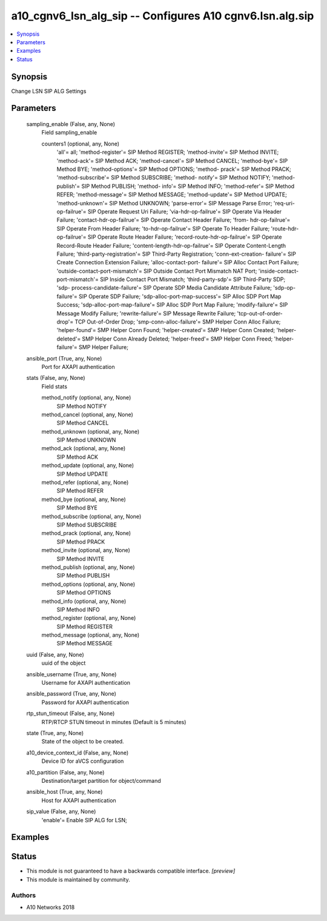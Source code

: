 .. _a10_cgnv6_lsn_alg_sip_module:


a10_cgnv6_lsn_alg_sip -- Configures A10 cgnv6.lsn.alg.sip
=========================================================

.. contents::
   :local:
   :depth: 1


Synopsis
--------

Change LSN SIP ALG Settings






Parameters
----------

  sampling_enable (False, any, None)
    Field sampling_enable


    counters1 (optional, any, None)
      'all'= all; 'method-register'= SIP Method REGISTER; 'method-invite'= SIP Method INVITE; 'method-ack'= SIP Method ACK; 'method-cancel'= SIP Method CANCEL; 'method-bye'= SIP Method BYE; 'method-options'= SIP Method OPTIONS; 'method- prack'= SIP Method PRACK; 'method-subscribe'= SIP Method SUBSCRIBE; 'method- notify'= SIP Method NOTIFY; 'method-publish'= SIP Method PUBLISH; 'method- info'= SIP Method INFO; 'method-refer'= SIP Method REFER; 'method-message'= SIP Method MESSAGE; 'method-update'= SIP Method UPDATE; 'method-unknown'= SIP Method UNKNOWN; 'parse-error'= SIP Message Parse Error; 'req-uri-op-failrue'= SIP Operate Request Uri Failure; 'via-hdr-op-failrue'= SIP Operate Via Header Failure; 'contact-hdr-op-failrue'= SIP Operate Contact Header Failure; 'from- hdr-op-failrue'= SIP Operate From Header Failure; 'to-hdr-op-failrue'= SIP Operate To Header Failure; 'route-hdr-op-failrue'= SIP Operate Route Header Failure; 'record-route-hdr-op-failrue'= SIP Operate Record-Route Header Failure; 'content-length-hdr-op-failrue'= SIP Operate Content-Length Failure; 'third-party-registration'= SIP Third-Party Registration; 'conn-ext-creation- failure'= SIP Create Connection Extension Failure; 'alloc-contact-port- failure'= SIP Alloc Contact Port Failure; 'outside-contact-port-mismatch'= SIP Outside Contact Port Mismatch NAT Port; 'inside-contact-port-mismatch'= SIP Inside Contact Port Mismatch; 'third-party-sdp'= SIP Third-Party SDP; 'sdp- process-candidate-failure'= SIP Operate SDP Media Candidate Attribute Failure; 'sdp-op-failure'= SIP Operate SDP Failure; 'sdp-alloc-port-map-success'= SIP Alloc SDP Port Map Success; 'sdp-alloc-port-map-failure'= SIP Alloc SDP Port Map Failure; 'modify-failure'= SIP Message Modify Failure; 'rewrite-failure'= SIP Message Rewrite Failure; 'tcp-out-of-order-drop'= TCP Out-of-Order Drop; 'smp-conn-alloc-failure'= SMP Helper Conn Alloc Failure; 'helper-found'= SMP Helper Conn Found; 'helper-created'= SMP Helper Conn Created; 'helper-deleted'= SMP Helper Conn Already Deleted; 'helper-freed'= SMP Helper Conn Freed; 'helper-failure'= SMP Helper Failure;



  ansible_port (True, any, None)
    Port for AXAPI authentication


  stats (False, any, None)
    Field stats


    method_notify (optional, any, None)
      SIP Method NOTIFY


    method_cancel (optional, any, None)
      SIP Method CANCEL


    method_unknown (optional, any, None)
      SIP Method UNKNOWN


    method_ack (optional, any, None)
      SIP Method ACK


    method_update (optional, any, None)
      SIP Method UPDATE


    method_refer (optional, any, None)
      SIP Method REFER


    method_bye (optional, any, None)
      SIP Method BYE


    method_subscribe (optional, any, None)
      SIP Method SUBSCRIBE


    method_prack (optional, any, None)
      SIP Method PRACK


    method_invite (optional, any, None)
      SIP Method INVITE


    method_publish (optional, any, None)
      SIP Method PUBLISH


    method_options (optional, any, None)
      SIP Method OPTIONS


    method_info (optional, any, None)
      SIP Method INFO


    method_register (optional, any, None)
      SIP Method REGISTER


    method_message (optional, any, None)
      SIP Method MESSAGE



  uuid (False, any, None)
    uuid of the object


  ansible_username (True, any, None)
    Username for AXAPI authentication


  ansible_password (True, any, None)
    Password for AXAPI authentication


  rtp_stun_timeout (False, any, None)
    RTP/RTCP STUN timeout in minutes (Default is 5 minutes)


  state (True, any, None)
    State of the object to be created.


  a10_device_context_id (False, any, None)
    Device ID for aVCS configuration


  a10_partition (False, any, None)
    Destination/target partition for object/command


  ansible_host (True, any, None)
    Host for AXAPI authentication


  sip_value (False, any, None)
    'enable'= Enable SIP ALG for LSN;









Examples
--------

.. code-block:: yaml+jinja

    





Status
------




- This module is not guaranteed to have a backwards compatible interface. *[preview]*


- This module is maintained by community.



Authors
~~~~~~~

- A10 Networks 2018

